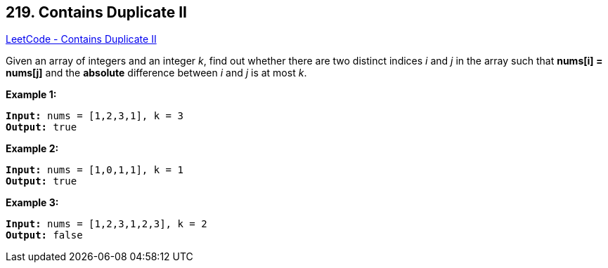== 219. Contains Duplicate II

https://leetcode.com/problems/contains-duplicate-ii/[LeetCode - Contains Duplicate II]

Given an array of integers and an integer _k_, find out whether there are two distinct indices _i_ and _j_ in the array such that *nums[i] = nums[j]* and the *absolute* difference between _i_ and _j_ is at most _k_.


*Example 1:*

[subs="verbatim,quotes,macros"]
----
*Input:* nums = [1,2,3,1], k = 3
*Output:* true
----


*Example 2:*

[subs="verbatim,quotes,macros"]
----
*Input:* nums = [1,0,1,1], k = 1
*Output:* true
----


*Example 3:*

[subs="verbatim,quotes,macros"]
----
*Input:* nums = [1,2,3,1,2,3], k = 2
*Output:* false
----




